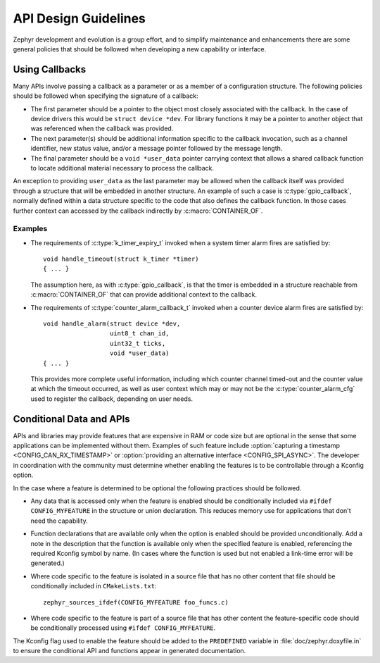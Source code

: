 .. _design_guidelines:

API Design Guidelines
#####################

Zephyr development and evolution is a group effort, and to simplify
maintenance and enhancements there are some general policies that should
be followed when developing a new capability or interface.

Using Callbacks
***************

Many APIs involve passing a callback as a parameter or as a member of a
configuration structure.  The following policies should be followed when
specifying the signature of a callback:

* The first parameter should be a pointer to the object most closely
  associated with the callback.  In the case of device drivers this
  would be ``struct device *dev``.  For library functions it may be a
  pointer to another object that was referenced when the callback was
  provided.

* The next parameter(s) should be additional information specific to the
  callback invocation, such as a channel identifier, new status value,
  and/or a message pointer followed by the message length.

* The final parameter should be a ``void *user_data`` pointer carrying
  context that allows a shared callback function to locate additional
  material necessary to process the callback.

An exception to providing ``user_data`` as the last parameter may be
allowed when the callback itself was provided through a structure that
will be embedded in another structure.  An example of such a case is
:c:type:`gpio_callback`, normally defined within a data structure
specific to the code that also defines the callback function.  In those
cases further context can accessed by the callback indirectly by
:c:macro:`CONTAINER_OF`.

Examples
========

* The requirements of :c:type:`k_timer_expiry_t` invoked when a system
  timer alarm fires are satisfied by::

    void handle_timeout(struct k_timer *timer)
    { ... }

  The assumption here, as with :c:type:`gpio_callback`, is that the
  timer is embedded in a structure reachable from
  :c:macro:`CONTAINER_OF` that can provide additional context to the
  callback.

* The requirements of :c:type:`counter_alarm_callback_t` invoked when a
  counter device alarm fires are satisfied by::

    void handle_alarm(struct device *dev,
                      uint8_t chan_id,
		      uint32_t ticks,
		      void *user_data)
    { ... }

  This provides more complete useful information, including which
  counter channel timed-out and the counter value at which the timeout
  occurred, as well as user context which may or may not be the
  :c:type:`counter_alarm_cfg` used to register the callback, depending
  on user needs.

Conditional Data and APIs
*************************

APIs and libraries may provide features that are expensive in RAM or
code size but are optional in the sense that some applications can be
implemented without them.  Examples of such feature include
:option:`capturing a timestamp <CONFIG_CAN_RX_TIMESTAMP>` or
:option:`providing an alternative interface <CONFIG_SPI_ASYNC>`.  The
developer in coordination with the community must determine whether
enabling the features is to be controllable through a Kconfig option.

In the case where a feature is determined to be optional the following
practices should be followed.

* Any data that is accessed only when the feature is enabled should be
  conditionally included via ``#ifdef CONFIG_MYFEATURE`` in the
  structure or union declaration.  This reduces memory use for
  applications that don't need the capability.
* Function declarations that are available only when the option is
  enabled should be provided unconditionally.  Add a note in the
  description that the function is available only when the specified
  feature is enabled, referencing the required Kconfig symbol by name.
  (In cases where the function is used but not enabled a link-time error
  will be generated.)
* Where code specific to the feature is isolated in a source file that
  has no other content that file should be conditionally included in
  ``CMakeLists.txt``::

    zephyr_sources_ifdef(CONFIG_MYFEATURE foo_funcs.c)
* Where code specific to the feature is part of a source file that has
  other content the feature-specific code should be conditionally
  processed using ``#ifdef CONFIG_MYFEATURE``.

The Kconfig flag used to enable the feature should be added to the
``PREDEFINED`` variable in :file:`doc/zephyr.doxyfile.in` to ensure the
conditional API and functions appear in generated documentation.
